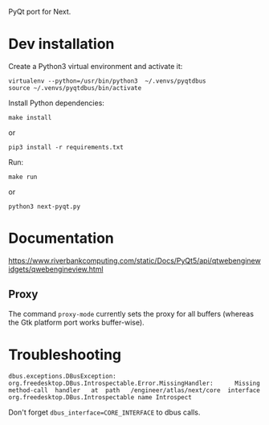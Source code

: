 PyQt port for Next.

* Dev installation

Create a Python3 virtual environment and activate it:
: virtualenv --python=/usr/bin/python3  ~/.venvs/pyqtdbus
: source ~/.venvs/pyqtdbus/bin/activate

Install Python dependencies:

: make install
or
: pip3 install -r requirements.txt

Run:

: make run
or
: python3 next-pyqt.py

* Documentation

https://www.riverbankcomputing.com/static/Docs/PyQt5/api/qtwebenginewidgets/qwebengineview.html

** Proxy

The  command =proxy-mode=  currently sets  the proxy  for all  buffers
(whereas the Gtk platform port works buffer-wise).


* Troubleshooting

#+BEGIN_SRC text
dbus.exceptions.DBusException:
org.freedesktop.DBus.Introspectable.Error.MissingHandler:      Missing
method-call  handler   at  path   /engineer/atlas/next/core  interface
org.freedesktop.DBus.Introspectable name Introspect
#+END_SRC

Don't forget =dbus_interface=CORE_INTERFACE= to dbus calls.
